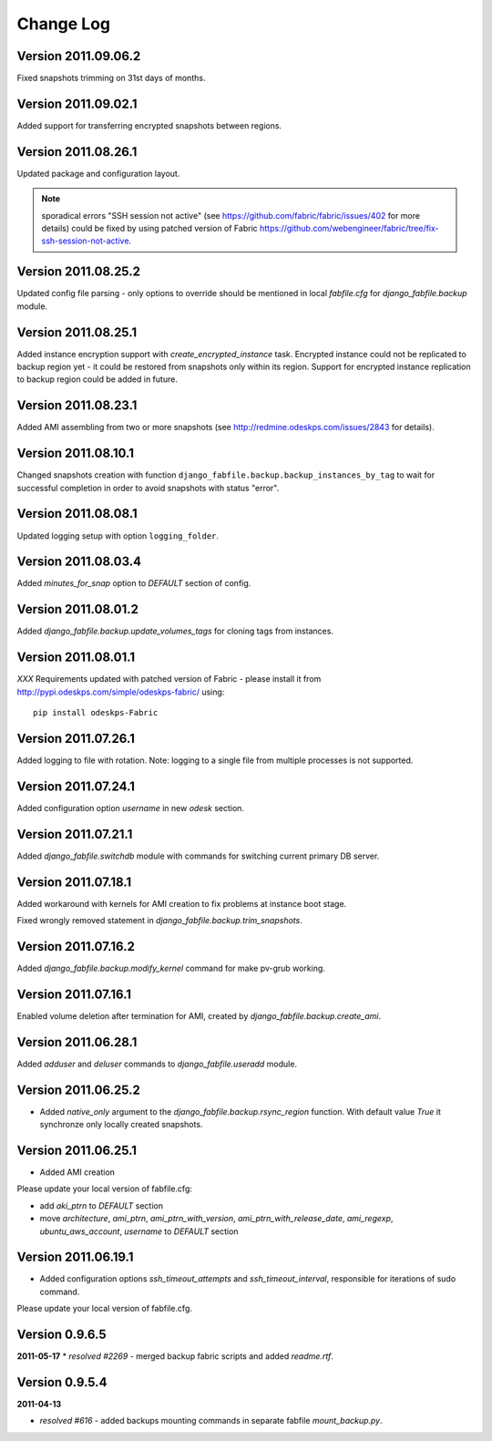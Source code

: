 Change Log
**********

Version 2011.09.06.2
--------------------

Fixed snapshots trimming on 31st days of months.

Version 2011.09.02.1
--------------------

Added support for transferring encrypted snapshots between regions.

Version 2011.08.26.1
--------------------

Updated package and configuration layout.

.. note:: sporadical errors "SSH session not active" (see
   https://github.com/fabric/fabric/issues/402 for more details) could
   be fixed by using patched version of Fabric
   https://github.com/webengineer/fabric/tree/fix-ssh-session-not-active.

Version 2011.08.25.2
--------------------

Updated config file parsing - only options to override should be mentioned in
local `fabfile.cfg` for `django_fabfile.backup` module.

Version 2011.08.25.1
--------------------

Added instance encryption support with `create_encrypted_instance` task.
Encrypted instance could not be replicated to backup region yet - it could be
restored from snapshots only within its region. Support for encrypted instance
replication to backup region could be added in future.

Version 2011.08.23.1
--------------------

Added AMI assembling from two or more snapshots (see
http://redmine.odeskps.com/issues/2843 for details).

Version 2011.08.10.1
--------------------

Changed snapshots creation with function
``django_fabfile.backup.backup_instances_by_tag`` to wait for successful
completion in order to avoid snapshots with status "error".

Version 2011.08.08.1
--------------------

Updated logging setup with option ``logging_folder``.

Version 2011.08.03.4
--------------------

Added `minutes_for_snap` option to `DEFAULT` section of config.

Version 2011.08.01.2
--------------------

Added `django_fabfile.backup.update_volumes_tags` for cloning tags from
instances.

Version 2011.08.01.1
--------------------

*XXX* Requirements updated with patched version of Fabric - please
install it from http://pypi.odeskps.com/simple/odeskps-fabric/ using::

    pip install odeskps-Fabric

Version 2011.07.26.1
--------------------

Added logging to file with rotation. Note: logging to a single file from
multiple processes is not supported.

Version 2011.07.24.1
--------------------

Added configuration option `username` in new `odesk` section.

Version 2011.07.21.1
--------------------

Added `django_fabfile.switchdb` module with commands for switching current
primary DB server.

Version 2011.07.18.1
--------------------

Added workaround with kernels for AMI creation to fix problems at instance boot
stage.

Fixed wrongly removed statement in `django_fabfile.backup.trim_snapshots`.

Version 2011.07.16.2
--------------------

Added `django_fabfile.backup.modify_kernel` command for make pv-grub working.

Version 2011.07.16.1
--------------------

Enabled volume deletion after termination for AMI, created by
`django_fabfile.backup.create_ami`.

Version 2011.06.28.1
--------------------

Added `adduser` and `deluser` commands to `django_fabfile.useradd` module.

Version 2011.06.25.2
--------------------

* Added `native_only` argument to the `django_fabfile.backup.rsync_region`
  function. With default value `True` it synchronze only locally created
  snapshots.

Version 2011.06.25.1
--------------------

* Added AMI creation

Please update your local version of fabfile.cfg:

* add `aki_ptrn` to `DEFAULT` section
* move `architecture`, `ami_ptrn`, `ami_ptrn_with_version`,
  `ami_ptrn_with_release_date`, `ami_regexp`, `ubuntu_aws_account`, `username`
  to `DEFAULT` section

Version 2011.06.19.1
--------------------

* Added configuration options `ssh_timeout_attempts` and
  `ssh_timeout_interval`, responsible for iterations of sudo command.

Please update your local version of fabfile.cfg.

Version 0.9.6.5
---------------
**2011-05-17**
* *resolved #2269* - merged backup fabric scripts and added
`readme.rtf`.

Version 0.9.5.4
---------------

**2011-04-13**

* *resolved #616* - added backups mounting commands in separate fabfile
  `mount_backup.py`.
